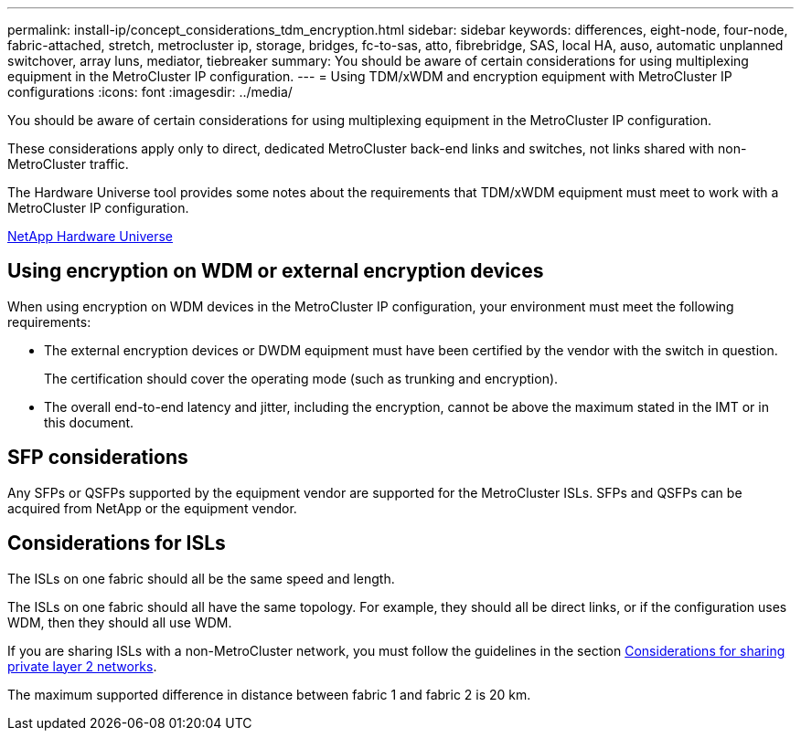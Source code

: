 ---
permalink: install-ip/concept_considerations_tdm_encryption.html
sidebar: sidebar
keywords: differences, eight-node, four-node, fabric-attached, stretch, metrocluster ip, storage, bridges, fc-to-sas, atto, fibrebridge, SAS, local HA, auso, automatic unplanned switchover, array luns, mediator, tiebreaker
summary: You should be aware of certain considerations for using multiplexing equipment in the MetroCluster IP configuration.
---
= Using TDM/xWDM and encryption equipment with MetroCluster IP configurations
:icons: font
:imagesdir: ../media/

[.lead]
You should be aware of certain considerations for using multiplexing equipment in the MetroCluster IP configuration.

These considerations apply only to direct, dedicated MetroCluster back-end links and switches, not links shared with non-MetroCluster traffic.

The Hardware Universe tool provides some notes about the requirements that TDM/xWDM equipment must meet to work with a MetroCluster IP configuration.

https://hwu.netapp.com[NetApp Hardware Universe]

== Using encryption on WDM or external encryption devices

When using encryption on WDM devices in the MetroCluster IP configuration, your environment must meet the following requirements:

* The external encryption devices or DWDM equipment must have been certified by the vendor with the switch in question.
+
The certification should cover the operating mode (such as trunking and encryption).

* The overall end-to-end latency and jitter, including the encryption, cannot be above the maximum stated in the IMT or in this document.

== SFP considerations

Any SFPs or QSFPs supported by the equipment vendor are supported for the MetroCluster ISLs. SFPs and QSFPs can be acquired from NetApp or the equipment vendor.

== Considerations for ISLs

The ISLs on one fabric should all be the same speed and length.

The ISLs on one fabric should all have the same topology. For example, they should all be direct links, or if the configuration uses WDM, then they should all use WDM.

If you are sharing ISLs with a non-MetroCluster network, you must follow the guidelines in the section xref:concept_prepare_for_the_mcc_installation.html#considerations-for-sharing-private-layer-2-networks[Considerations for sharing private layer 2 networks].

The maximum supported difference in distance between fabric 1 and fabric 2 is 20 km.
